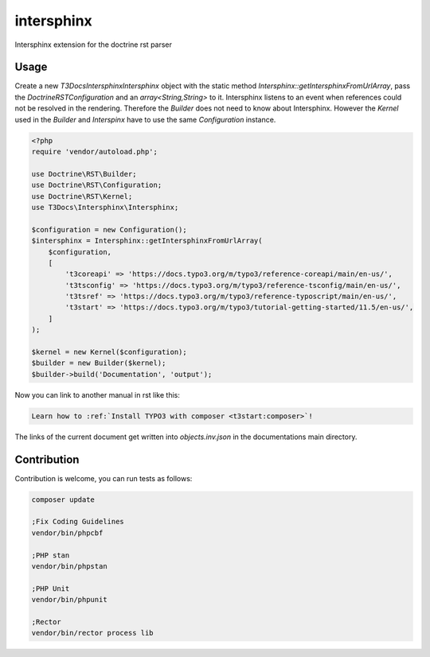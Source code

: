 ===========
intersphinx
===========

Intersphinx extension for the doctrine rst parser

Usage
=====

Create a new `T3Docs\Intersphinx\Intersphinx` object with the static
method `Intersphinx::getIntersphinxFromUrlArray`, pass the
`Doctrine\RST\Configuration` and an `array<String,String>` to it. Intersphinx
listens to an event when references could not be resolved in the rendering.
Therefore the `Builder` does not need to know about Intersphinx. However the
`Kernel` used in the `Builder` and `Interspinx` have to use the same
`Configuration` instance.

..  code-block:: php

    <?php
    require 'vendor/autoload.php';

    use Doctrine\RST\Builder;
    use Doctrine\RST\Configuration;
    use Doctrine\RST\Kernel;
    use T3Docs\Intersphinx\Intersphinx;

    $configuration = new Configuration();
    $intersphinx = Intersphinx::getIntersphinxFromUrlArray(
        $configuration,
        [
            't3coreapi' => 'https://docs.typo3.org/m/typo3/reference-coreapi/main/en-us/',
            't3tsconfig' => 'https://docs.typo3.org/m/typo3/reference-tsconfig/main/en-us/',
            't3tsref' => 'https://docs.typo3.org/m/typo3/reference-typoscript/main/en-us/',
            't3start' => 'https://docs.typo3.org/m/typo3/tutorial-getting-started/11.5/en-us/',
        ]
    );

    $kernel = new Kernel($configuration);
    $builder = new Builder($kernel);
    $builder->build('Documentation', 'output');

Now you can link to another manual in rst like this:

..  code-block:: rst

    Learn how to :ref:`Install TYPO3 with composer <t3start:composer>`!

The links of the current document get written into `objects.inv.json` in the
documentations main directory.

Contribution
============

Contribution is welcome, you can run tests as follows:

..  code-block:: bash

    composer update

    ;Fix Coding Guidelines
    vendor/bin/phpcbf

    ;PHP stan
    vendor/bin/phpstan

    ;PHP Unit
    vendor/bin/phpunit

    ;Rector
    vendor/bin/rector process lib
